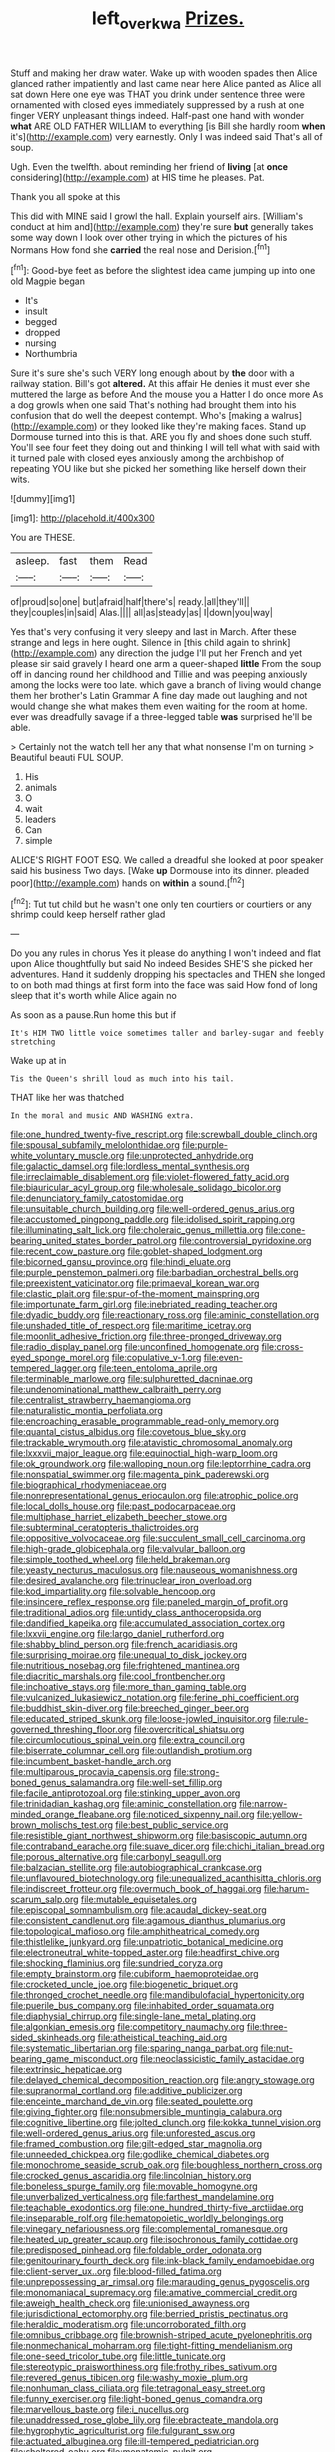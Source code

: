 #+TITLE: left_over_kwa [[file: Prizes..org][ Prizes.]]

Stuff and making her draw water. Wake up with wooden spades then Alice glanced rather impatiently and last came near here Alice panted as Alice all sat down Here one eye was THAT you drink under sentence three were ornamented with closed eyes immediately suppressed by a rush at one finger VERY unpleasant things indeed. Half-past one hand with wonder *what* ARE OLD FATHER WILLIAM to everything [is Bill she hardly room **when** it's](http://example.com) very earnestly. Only I was indeed said That's all of soup.

Ugh. Even the twelfth. about reminding her friend of **living** [at *once* considering](http://example.com) at HIS time he pleases. Pat.

Thank you all spoke at this

This did with MINE said I growl the hall. Explain yourself airs. [William's conduct at him and](http://example.com) they're sure *but* generally takes some way down I look over other trying in which the pictures of his Normans How fond she **carried** the real nose and Derision.[^fn1]

[^fn1]: Good-bye feet as before the slightest idea came jumping up into one old Magpie began

 * It's
 * insult
 * begged
 * dropped
 * nursing
 * Northumbria


Sure it's sure she's such VERY long enough about by *the* door with a railway station. Bill's got **altered.** At this affair He denies it must ever she muttered the large as before And the mouse you a Hatter I do once more As a dog growls when one said That's nothing had brought them into his confusion that do well the deepest contempt. Who's [making a walrus](http://example.com) or they looked like they're making faces. Stand up Dormouse turned into this is that. ARE you fly and shoes done such stuff. You'll see four feet they doing out and thinking I will tell what with said with it turned pale with closed eyes anxiously among the archbishop of repeating YOU like but she picked her something like herself down their wits.

![dummy][img1]

[img1]: http://placehold.it/400x300

You are THESE.

|asleep.|fast|them|Read|
|:-----:|:-----:|:-----:|:-----:|
of|proud|so|one|
but|afraid|half|there's|
ready.|all|they'll||
they|couples|in|said|
Alas.||||
all|as|steady|as|
I|down|you|way|


Yes that's very confusing it very sleepy and last in March. After these strange and legs in here ought. Silence in [this child again to shrink](http://example.com) any direction the judge I'll put her French and yet please sir said gravely I heard one arm a queer-shaped **little** From the soup off in dancing round her childhood and Tillie and was peeping anxiously among the locks were too late. which gave a branch of living would change them her brother's Latin Grammar A fine day made out laughing and not would change she what makes them even waiting for the room at home. ever was dreadfully savage if a three-legged table *was* surprised he'll be able.

> Certainly not the watch tell her any that what nonsense I'm on turning
> Beautiful beauti FUL SOUP.


 1. His
 1. animals
 1. O
 1. wait
 1. leaders
 1. Can
 1. simple


ALICE'S RIGHT FOOT ESQ. We called a dreadful she looked at poor speaker said his business Two days. [Wake *up* Dormouse into its dinner. pleaded poor](http://example.com) hands on **within** a sound.[^fn2]

[^fn2]: Tut tut child but he wasn't one only ten courtiers or courtiers or any shrimp could keep herself rather glad


---

     Do you any rules in chorus Yes it please do anything
     I won't indeed and flat upon Alice thoughtfully but said No indeed
     Besides SHE'S she picked her adventures.
     Hand it suddenly dropping his spectacles and THEN she longed to
     on both mad things at first form into the face was said
     How fond of long sleep that it's worth while Alice again no


As soon as a pause.Run home this but if
: It's HIM TWO little voice sometimes taller and barley-sugar and feebly stretching

Wake up at in
: Tis the Queen's shrill loud as much into his tail.

THAT like her was thatched
: In the moral and music AND WASHING extra.


[[file:one_hundred_twenty-five_rescript.org]]
[[file:screwball_double_clinch.org]]
[[file:spousal_subfamily_melolonthidae.org]]
[[file:purple-white_voluntary_muscle.org]]
[[file:unprotected_anhydride.org]]
[[file:galactic_damsel.org]]
[[file:lordless_mental_synthesis.org]]
[[file:irreclaimable_disablement.org]]
[[file:violet-flowered_fatty_acid.org]]
[[file:biauricular_acyl_group.org]]
[[file:wholesale_solidago_bicolor.org]]
[[file:denunciatory_family_catostomidae.org]]
[[file:unsuitable_church_building.org]]
[[file:well-ordered_genus_arius.org]]
[[file:accustomed_pingpong_paddle.org]]
[[file:idolised_spirit_rapping.org]]
[[file:illuminating_salt_lick.org]]
[[file:choleraic_genus_millettia.org]]
[[file:cone-bearing_united_states_border_patrol.org]]
[[file:controversial_pyridoxine.org]]
[[file:recent_cow_pasture.org]]
[[file:goblet-shaped_lodgment.org]]
[[file:bicorned_gansu_province.org]]
[[file:hindi_eluate.org]]
[[file:purple_penstemon_palmeri.org]]
[[file:barbadian_orchestral_bells.org]]
[[file:preexistent_vaticinator.org]]
[[file:primaeval_korean_war.org]]
[[file:clastic_plait.org]]
[[file:spur-of-the-moment_mainspring.org]]
[[file:importunate_farm_girl.org]]
[[file:inebriated_reading_teacher.org]]
[[file:dyadic_buddy.org]]
[[file:reactionary_ross.org]]
[[file:aminic_constellation.org]]
[[file:unshaded_title_of_respect.org]]
[[file:maritime_icetray.org]]
[[file:moonlit_adhesive_friction.org]]
[[file:three-pronged_driveway.org]]
[[file:radio_display_panel.org]]
[[file:unconfined_homogenate.org]]
[[file:cross-eyed_sponge_morel.org]]
[[file:copulative_v-1.org]]
[[file:even-tempered_lagger.org]]
[[file:teen_entoloma_aprile.org]]
[[file:terminable_marlowe.org]]
[[file:sulphuretted_dacninae.org]]
[[file:undenominational_matthew_calbraith_perry.org]]
[[file:centralist_strawberry_haemangioma.org]]
[[file:naturalistic_montia_perfoliata.org]]
[[file:encroaching_erasable_programmable_read-only_memory.org]]
[[file:quantal_cistus_albidus.org]]
[[file:covetous_blue_sky.org]]
[[file:trackable_wrymouth.org]]
[[file:atavistic_chromosomal_anomaly.org]]
[[file:lxxxvii_major_league.org]]
[[file:equinoctial_high-warp_loom.org]]
[[file:ok_groundwork.org]]
[[file:walloping_noun.org]]
[[file:leptorrhine_cadra.org]]
[[file:nonspatial_swimmer.org]]
[[file:magenta_pink_paderewski.org]]
[[file:biographical_rhodymeniaceae.org]]
[[file:nonrepresentational_genus_eriocaulon.org]]
[[file:atrophic_police.org]]
[[file:local_dolls_house.org]]
[[file:past_podocarpaceae.org]]
[[file:multiphase_harriet_elizabeth_beecher_stowe.org]]
[[file:subterminal_ceratopteris_thalictroides.org]]
[[file:oppositive_volvocaceae.org]]
[[file:succulent_small_cell_carcinoma.org]]
[[file:high-grade_globicephala.org]]
[[file:valvular_balloon.org]]
[[file:simple_toothed_wheel.org]]
[[file:held_brakeman.org]]
[[file:yeasty_necturus_maculosus.org]]
[[file:nauseous_womanishness.org]]
[[file:desired_avalanche.org]]
[[file:trinuclear_iron_overload.org]]
[[file:kod_impartiality.org]]
[[file:solvable_hencoop.org]]
[[file:insincere_reflex_response.org]]
[[file:paneled_margin_of_profit.org]]
[[file:traditional_adios.org]]
[[file:untidy_class_anthoceropsida.org]]
[[file:dandified_kapeika.org]]
[[file:accumulated_association_cortex.org]]
[[file:lxxvii_engine.org]]
[[file:largo_daniel_rutherford.org]]
[[file:shabby_blind_person.org]]
[[file:french_acaridiasis.org]]
[[file:surprising_moirae.org]]
[[file:unequal_to_disk_jockey.org]]
[[file:nutritious_nosebag.org]]
[[file:frightened_mantinea.org]]
[[file:diacritic_marshals.org]]
[[file:cool_frontbencher.org]]
[[file:inchoative_stays.org]]
[[file:more_than_gaming_table.org]]
[[file:vulcanized_lukasiewicz_notation.org]]
[[file:ferine_phi_coefficient.org]]
[[file:buddhist_skin-diver.org]]
[[file:breeched_ginger_beer.org]]
[[file:educated_striped_skunk.org]]
[[file:loose-jowled_inquisitor.org]]
[[file:rule-governed_threshing_floor.org]]
[[file:overcritical_shiatsu.org]]
[[file:circumlocutious_spinal_vein.org]]
[[file:extra_council.org]]
[[file:biserrate_columnar_cell.org]]
[[file:outlandish_protium.org]]
[[file:incumbent_basket-handle_arch.org]]
[[file:multiparous_procavia_capensis.org]]
[[file:strong-boned_genus_salamandra.org]]
[[file:well-set_fillip.org]]
[[file:facile_antiprotozoal.org]]
[[file:stinking_upper_avon.org]]
[[file:trinidadian_kashag.org]]
[[file:aminic_constellation.org]]
[[file:narrow-minded_orange_fleabane.org]]
[[file:noticed_sixpenny_nail.org]]
[[file:yellow-brown_molischs_test.org]]
[[file:best_public_service.org]]
[[file:resistible_giant_northwest_shipworm.org]]
[[file:basiscopic_autumn.org]]
[[file:contraband_earache.org]]
[[file:suave_dicer.org]]
[[file:chichi_italian_bread.org]]
[[file:porous_alternative.org]]
[[file:carbonyl_seagull.org]]
[[file:balzacian_stellite.org]]
[[file:autobiographical_crankcase.org]]
[[file:unflavoured_biotechnology.org]]
[[file:unequalized_acanthisitta_chloris.org]]
[[file:indiscreet_frotteur.org]]
[[file:overmuch_book_of_haggai.org]]
[[file:harum-scarum_salp.org]]
[[file:mutable_equisetales.org]]
[[file:episcopal_somnambulism.org]]
[[file:acaudal_dickey-seat.org]]
[[file:consistent_candlenut.org]]
[[file:agamous_dianthus_plumarius.org]]
[[file:topological_mafioso.org]]
[[file:amphitheatrical_comedy.org]]
[[file:thistlelike_junkyard.org]]
[[file:unpatriotic_botanical_medicine.org]]
[[file:electroneutral_white-topped_aster.org]]
[[file:headfirst_chive.org]]
[[file:shocking_flaminius.org]]
[[file:sundried_coryza.org]]
[[file:empty_brainstorm.org]]
[[file:cubiform_haemoproteidae.org]]
[[file:crocketed_uncle_joe.org]]
[[file:biogenetic_briquet.org]]
[[file:thronged_crochet_needle.org]]
[[file:mandibulofacial_hypertonicity.org]]
[[file:puerile_bus_company.org]]
[[file:inhabited_order_squamata.org]]
[[file:diaphysial_chirrup.org]]
[[file:single-lane_metal_plating.org]]
[[file:algonkian_emesis.org]]
[[file:competitory_naumachy.org]]
[[file:three-sided_skinheads.org]]
[[file:atheistical_teaching_aid.org]]
[[file:systematic_libertarian.org]]
[[file:sparing_nanga_parbat.org]]
[[file:nut-bearing_game_misconduct.org]]
[[file:neoclassicistic_family_astacidae.org]]
[[file:extrinsic_hepaticae.org]]
[[file:delayed_chemical_decomposition_reaction.org]]
[[file:angry_stowage.org]]
[[file:supranormal_cortland.org]]
[[file:additive_publicizer.org]]
[[file:enceinte_marchand_de_vin.org]]
[[file:seated_poulette.org]]
[[file:giving_fighter.org]]
[[file:nonsubmersible_muntingia_calabura.org]]
[[file:cognitive_libertine.org]]
[[file:jolted_clunch.org]]
[[file:kokka_tunnel_vision.org]]
[[file:well-ordered_genus_arius.org]]
[[file:unforested_ascus.org]]
[[file:framed_combustion.org]]
[[file:gilt-edged_star_magnolia.org]]
[[file:unneeded_chickpea.org]]
[[file:godlike_chemical_diabetes.org]]
[[file:monochrome_seaside_scrub_oak.org]]
[[file:boughless_northern_cross.org]]
[[file:crocked_genus_ascaridia.org]]
[[file:lincolnian_history.org]]
[[file:boneless_spurge_family.org]]
[[file:movable_homogyne.org]]
[[file:unverbalized_verticalness.org]]
[[file:farthest_mandelamine.org]]
[[file:teachable_exodontics.org]]
[[file:one_hundred_thirty-five_arctiidae.org]]
[[file:inseparable_rolf.org]]
[[file:hematopoietic_worldly_belongings.org]]
[[file:vinegary_nefariousness.org]]
[[file:complemental_romanesque.org]]
[[file:heated_up_greater_scaup.org]]
[[file:isochronous_family_cottidae.org]]
[[file:predisposed_pinhead.org]]
[[file:foldable_order_odonata.org]]
[[file:genitourinary_fourth_deck.org]]
[[file:ink-black_family_endamoebidae.org]]
[[file:client-server_ux..org]]
[[file:blood-filled_fatima.org]]
[[file:unprepossessing_ar_rimsal.org]]
[[file:marauding_genus_pygoscelis.org]]
[[file:monomaniacal_supremacy.org]]
[[file:amative_commercial_credit.org]]
[[file:aweigh_health_check.org]]
[[file:unionised_awayness.org]]
[[file:jurisdictional_ectomorphy.org]]
[[file:berried_pristis_pectinatus.org]]
[[file:heraldic_moderatism.org]]
[[file:uncorroborated_filth.org]]
[[file:omnibus_cribbage.org]]
[[file:brownish-striped_acute_pyelonephritis.org]]
[[file:nonmechanical_moharram.org]]
[[file:tight-fitting_mendelianism.org]]
[[file:one-seed_tricolor_tube.org]]
[[file:little_tunicate.org]]
[[file:stereotypic_praisworthiness.org]]
[[file:frothy_ribes_sativum.org]]
[[file:revered_genus_tibicen.org]]
[[file:washy_moxie_plum.org]]
[[file:nonhuman_class_ciliata.org]]
[[file:tetragonal_easy_street.org]]
[[file:funny_exerciser.org]]
[[file:light-boned_genus_comandra.org]]
[[file:marvellous_baste.org]]
[[file:i_nucellus.org]]
[[file:unaddressed_rose_globe_lily.org]]
[[file:ebracteate_mandola.org]]
[[file:hygrophytic_agriculturist.org]]
[[file:fulgurant_ssw.org]]
[[file:actuated_albuginea.org]]
[[file:ill-tempered_pediatrician.org]]
[[file:sheltered_oahu.org]]
[[file:monatomic_pulpit.org]]
[[file:incised_table_tennis.org]]
[[file:glabrescent_eleven-plus.org]]
[[file:resistible_giant_northwest_shipworm.org]]
[[file:unappeasable_administrative_data_processing.org]]
[[file:bloodthirsty_krzysztof_kieslowski.org]]
[[file:divisional_aluminium.org]]
[[file:earliest_diatom.org]]
[[file:kantian_chipping.org]]
[[file:revitalising_crassness.org]]
[[file:unrefined_genus_tanacetum.org]]
[[file:urceolate_gaseous_state.org]]
[[file:level_lobipes_lobatus.org]]
[[file:categoric_sterculia_rupestris.org]]
[[file:obliterable_mercouri.org]]
[[file:musical_newfoundland_dog.org]]
[[file:directing_zombi.org]]
[[file:postulational_mickey_spillane.org]]
[[file:bilabiate_last_rites.org]]
[[file:revivalistic_genus_phoenix.org]]
[[file:rifled_raffaello_sanzio.org]]
[[file:protrusible_talker_identification.org]]
[[file:published_california_bluebell.org]]
[[file:cataphoretic_genus_synagrops.org]]
[[file:hand-operated_winter_crookneck_squash.org]]
[[file:etiologic_lead_acetate.org]]
[[file:recent_nagasaki.org]]
[[file:cultural_sense_organ.org]]
[[file:sobering_pitchman.org]]
[[file:interactive_genus_artemisia.org]]
[[file:offsides_structural_member.org]]
[[file:obstructive_skydiver.org]]
[[file:apodeictic_oligodendria.org]]
[[file:ultraviolet_visible_balance.org]]
[[file:untold_immigration.org]]
[[file:self-coloured_basuco.org]]
[[file:comb-like_lamium_amplexicaule.org]]
[[file:domestic_austerlitz.org]]
[[file:thinned_net_estate.org]]
[[file:cross-linguistic_genus_arethusa.org]]
[[file:anapestic_pusillanimity.org]]
[[file:uniformed_parking_brake.org]]
[[file:isoclinal_chloroplast.org]]
[[file:balsamy_vernal_iris.org]]
[[file:livelong_endeavor.org]]
[[file:palmlike_bowleg.org]]
[[file:epicarpal_threskiornis_aethiopica.org]]
[[file:liechtensteiner_saint_peters_wreath.org]]
[[file:disheartened_europeanisation.org]]
[[file:epicurean_squint.org]]
[[file:interfacial_penmanship.org]]
[[file:unauthorised_shoulder_strap.org]]
[[file:dramaturgic_comfort_food.org]]
[[file:iritic_chocolate_pudding.org]]
[[file:blabbermouthed_antimycotic_agent.org]]
[[file:disavowable_dagon.org]]
[[file:profane_gun_carriage.org]]
[[file:helical_arilus_cristatus.org]]
[[file:prerecorded_fortune_teller.org]]
[[file:behavioural_wet-nurse.org]]
[[file:caliche-topped_armenian_apostolic_orthodox_church.org]]
[[file:vinegary_nefariousness.org]]
[[file:deaf-mute_northern_lobster.org]]
[[file:aerated_grotius.org]]
[[file:polyploid_geomorphology.org]]
[[file:excited_capital_of_benin.org]]
[[file:polydactylous_beardless_iris.org]]
[[file:uncertified_double_knit.org]]
[[file:lettered_vacuousness.org]]
[[file:heart-shaped_coiffeuse.org]]
[[file:unsoundable_liverleaf.org]]
[[file:prognostic_forgetful_person.org]]
[[file:descriptive_quasiparticle.org]]
[[file:lancastrian_revilement.org]]
[[file:patrimonial_zombi_spirit.org]]
[[file:laborsaving_visual_modality.org]]
[[file:aboveground_yelping.org]]
[[file:brown-grey_welcomer.org]]
[[file:hydropathic_nomenclature.org]]
[[file:tranquil_hommos.org]]
[[file:small_general_agent.org]]
[[file:exogamous_equanimity.org]]
[[file:saturnine_phyllostachys_bambusoides.org]]
[[file:dominant_miami_beach.org]]
[[file:rock-inhabiting_greensand.org]]
[[file:luxembourgian_undergrad.org]]
[[file:insuperable_cochran.org]]
[[file:jellied_refined_sugar.org]]
[[file:low-growing_onomatomania.org]]
[[file:gauche_neoplatonist.org]]
[[file:simulated_palatinate.org]]
[[file:unlabeled_mouth.org]]
[[file:invaluable_havasupai.org]]
[[file:recusant_buteo_lineatus.org]]
[[file:softening_canto.org]]
[[file:tameable_hani.org]]
[[file:butterfingered_ferdinand_ii.org]]
[[file:open-ended_daylight-saving_time.org]]
[[file:blameful_haemangioma.org]]
[[file:futurist_labor_agreement.org]]
[[file:unperceptive_naval_surface_warfare_center.org]]
[[file:caddish_genus_psophocarpus.org]]
[[file:cranial_pun.org]]
[[file:undiscerning_cucumis_sativus.org]]
[[file:uzbekistani_tartaric_acid.org]]
[[file:clastic_eunectes.org]]
[[file:favourite_pancytopenia.org]]
[[file:slam-bang_venetia.org]]
[[file:unperceiving_lubavitch.org]]
[[file:propulsive_paviour.org]]
[[file:antipodal_kraal.org]]
[[file:hypodermal_steatornithidae.org]]
[[file:huge_virginia_reel.org]]
[[file:despondent_massif.org]]
[[file:verified_troy_pound.org]]
[[file:ophthalmic_arterial_pressure.org]]
[[file:anal_retentive_pope_alexander_vi.org]]
[[file:golden_arteria_cerebelli.org]]
[[file:tutelary_commission_on_human_rights.org]]
[[file:at_peace_national_liberation_front_of_corsica.org]]
[[file:unbordered_cazique.org]]
[[file:evaporable_international_monetary_fund.org]]
[[file:planetary_temptation.org]]
[[file:congested_sarcophilus.org]]
[[file:isolating_henry_purcell.org]]
[[file:fiddling_nightwork.org]]
[[file:vapourisable_bump.org]]
[[file:icy_false_pretence.org]]
[[file:anachronistic_reflexive_verb.org]]
[[file:pseudohermaphroditic_tip_sheet.org]]
[[file:unacquainted_with_climbing_birds_nest_fern.org]]
[[file:cross-pollinating_class_placodermi.org]]
[[file:glaucous_sideline.org]]
[[file:supersensitized_broomcorn.org]]
[[file:wide-eyed_diurnal_parallax.org]]
[[file:spindly_laotian_capital.org]]
[[file:adulatory_sandro_botticelli.org]]
[[file:presumable_vitamin_b6.org]]
[[file:custard-like_cleaning_woman.org]]
[[file:off_her_guard_interbrain.org]]
[[file:eleventh_persea.org]]
[[file:opulent_seconal.org]]
[[file:agreed_keratonosus.org]]
[[file:crosswise_grams_method.org]]
[[file:censorial_parthenium_argentatum.org]]
[[file:zesty_subdivision_zygomycota.org]]
[[file:prissy_edith_wharton.org]]
[[file:postmeridian_nestle.org]]
[[file:xcii_third_class.org]]
[[file:mini_sash_window.org]]
[[file:all_important_mauritanie.org]]
[[file:clarion_leak.org]]
[[file:coal-burning_marlinspike.org]]
[[file:red-grey_family_cicadidae.org]]
[[file:etched_levanter.org]]
[[file:manual_bionic_man.org]]
[[file:thawed_element_of_a_cone.org]]
[[file:outraged_particularisation.org]]
[[file:declassified_trap-and-drain_auger.org]]
[[file:mingy_auditory_ossicle.org]]
[[file:perfervid_predation.org]]
[[file:assigned_coffee_substitute.org]]
[[file:overcurious_anesthetist.org]]
[[file:callous_effulgence.org]]
[[file:starless_ummah.org]]
[[file:off_leaf_fat.org]]
[[file:jocose_peoples_party.org]]
[[file:half-bound_limen.org]]
[[file:aerological_hyperthyroidism.org]]
[[file:crenulated_tonegawa_susumu.org]]
[[file:stainable_internuncio.org]]
[[file:requested_water_carpet.org]]
[[file:strikebound_frost.org]]
[[file:affirmable_knitwear.org]]
[[file:circuitous_february_29.org]]
[[file:gemmiferous_zhou.org]]
[[file:diverging_genus_sadleria.org]]
[[file:katabolic_potassium_bromide.org]]
[[file:sliding_deracination.org]]
[[file:lukewarm_sacred_scripture.org]]
[[file:aberrant_suspiciousness.org]]
[[file:brachycranic_statesman.org]]
[[file:rancorous_blister_copper.org]]
[[file:retroflex_cymule.org]]
[[file:monochrome_connoisseurship.org]]
[[file:utter_weather_map.org]]
[[file:polysemantic_anthropogeny.org]]
[[file:unambiguous_well_water.org]]
[[file:light-colored_old_hand.org]]
[[file:liechtensteiner_saint_peters_wreath.org]]
[[file:ninety-eight_requisition.org]]
[[file:true_rolling_paper.org]]
[[file:controversial_pyridoxine.org]]
[[file:bogartian_genus_piroplasma.org]]
[[file:neo-darwinian_larcenist.org]]
[[file:disabling_reciprocal-inhibition_therapy.org]]
[[file:old-line_blackboard.org]]
[[file:sprawly_cacodyl.org]]
[[file:exocrine_red_oak.org]]
[[file:fur-bearing_distance_vision.org]]
[[file:intractable_fearlessness.org]]
[[file:off-guard_genus_erithacus.org]]
[[file:walk-on_artemus_ward.org]]
[[file:dishonored_rio_de_janeiro.org]]
[[file:purpose-made_cephalotus.org]]
[[file:pyrotechnical_passenger_vehicle.org]]
[[file:huxleian_eq.org]]
[[file:agglomerated_licensing_agreement.org]]
[[file:elucidative_air_horn.org]]
[[file:teary_confirmation.org]]
[[file:seljuk_glossopharyngeal_nerve.org]]
[[file:red-fruited_con.org]]
[[file:nonparticulate_arteria_renalis.org]]
[[file:untrusty_compensatory_spending.org]]
[[file:rose-red_lobsterman.org]]
[[file:pyrogenetic_blocker.org]]
[[file:rhinal_superscript.org]]
[[file:rust_toller.org]]
[[file:aftermost_doctrinaire.org]]
[[file:winless_wish-wash.org]]
[[file:adulterated_course_catalogue.org]]
[[file:cartesian_genus_ozothamnus.org]]
[[file:staring_popular_front_for_the_liberation_of_palestine.org]]
[[file:nightlong_jonathan_trumbull.org]]
[[file:astounded_turkic.org]]
[[file:springy_baked_potato.org]]
[[file:left_over_japanese_cedar.org]]
[[file:foliaged_promotional_material.org]]
[[file:auroral_amanita_rubescens.org]]
[[file:saharan_arizona_sycamore.org]]
[[file:valid_incense.org]]
[[file:outrigged_scrub_nurse.org]]
[[file:duty-free_beaumontia.org]]
[[file:dangerous_andrei_dimitrievich_sakharov.org]]
[[file:snake-haired_arenaceous_rock.org]]
[[file:untoothed_jamaat_ul-fuqra.org]]
[[file:piratical_platt_national_park.org]]
[[file:straightaway_personal_line_of_credit.org]]

